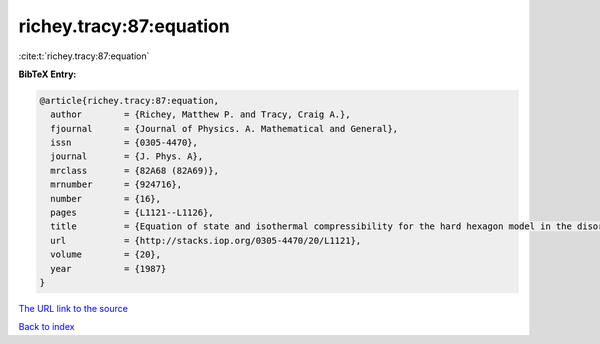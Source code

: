 richey.tracy:87:equation
========================

:cite:t:`richey.tracy:87:equation`

**BibTeX Entry:**

.. code-block:: bibtex

   @article{richey.tracy:87:equation,
     author        = {Richey, Matthew P. and Tracy, Craig A.},
     fjournal      = {Journal of Physics. A. Mathematical and General},
     issn          = {0305-4470},
     journal       = {J. Phys. A},
     mrclass       = {82A68 (82A69)},
     mrnumber      = {924716},
     number        = {16},
     pages         = {L1121--L1126},
     title         = {Equation of state and isothermal compressibility for the hard hexagon model in the disordered regime},
     url           = {http://stacks.iop.org/0305-4470/20/L1121},
     volume        = {20},
     year          = {1987}
   }

`The URL link to the source <http://stacks.iop.org/0305-4470/20/L1121>`__


`Back to index <../By-Cite-Keys.html>`__
